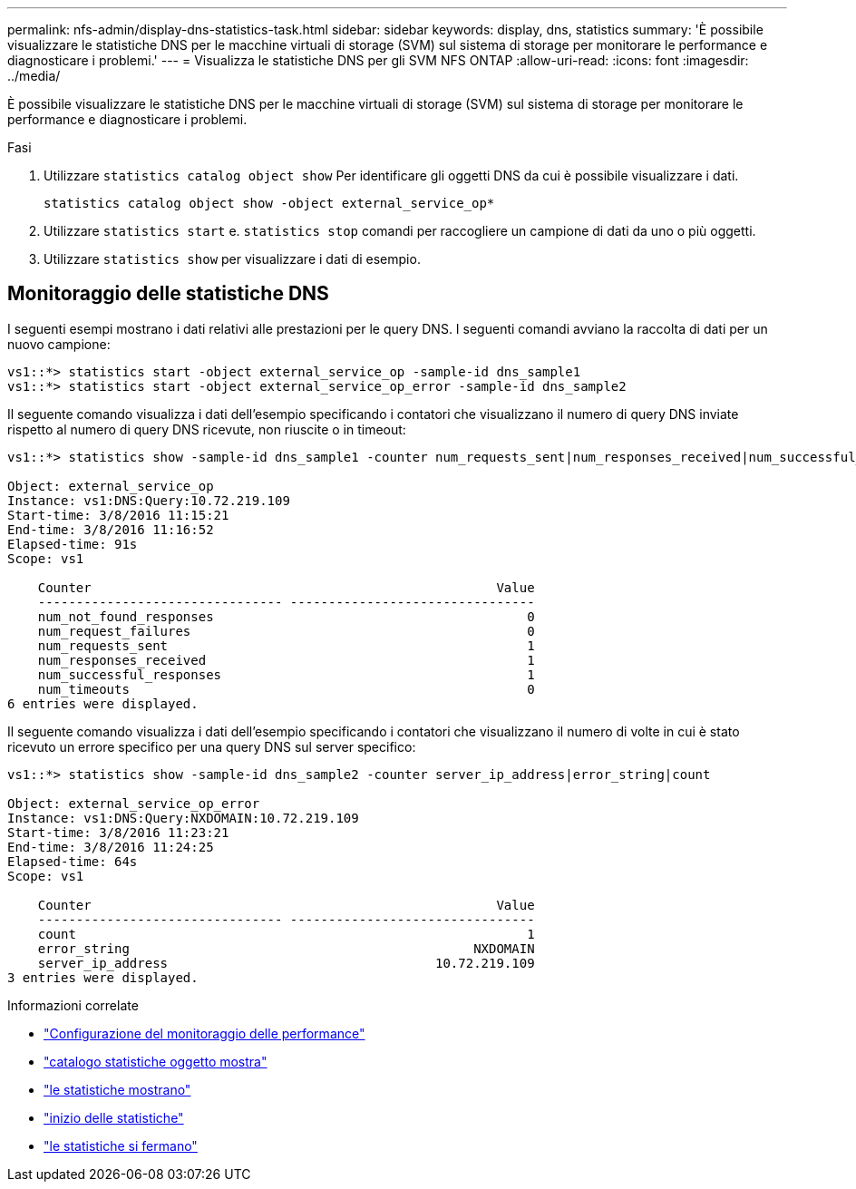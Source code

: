 ---
permalink: nfs-admin/display-dns-statistics-task.html 
sidebar: sidebar 
keywords: display, dns, statistics 
summary: 'È possibile visualizzare le statistiche DNS per le macchine virtuali di storage (SVM) sul sistema di storage per monitorare le performance e diagnosticare i problemi.' 
---
= Visualizza le statistiche DNS per gli SVM NFS ONTAP
:allow-uri-read: 
:icons: font
:imagesdir: ../media/


[role="lead"]
È possibile visualizzare le statistiche DNS per le macchine virtuali di storage (SVM) sul sistema di storage per monitorare le performance e diagnosticare i problemi.

.Fasi
. Utilizzare `statistics catalog object show` Per identificare gli oggetti DNS da cui è possibile visualizzare i dati.
+
`statistics catalog object show -object external_service_op*`

. Utilizzare `statistics start` e. `statistics stop` comandi per raccogliere un campione di dati da uno o più oggetti.
. Utilizzare `statistics show` per visualizzare i dati di esempio.




== Monitoraggio delle statistiche DNS

I seguenti esempi mostrano i dati relativi alle prestazioni per le query DNS. I seguenti comandi avviano la raccolta di dati per un nuovo campione:

[listing]
----
vs1::*> statistics start -object external_service_op -sample-id dns_sample1
vs1::*> statistics start -object external_service_op_error -sample-id dns_sample2
----
Il seguente comando visualizza i dati dell'esempio specificando i contatori che visualizzano il numero di query DNS inviate rispetto al numero di query DNS ricevute, non riuscite o in timeout:

[listing]
----
vs1::*> statistics show -sample-id dns_sample1 -counter num_requests_sent|num_responses_received|num_successful_responses|num_timeouts|num_request_failures|num_not_found_responses

Object: external_service_op
Instance: vs1:DNS:Query:10.72.219.109
Start-time: 3/8/2016 11:15:21
End-time: 3/8/2016 11:16:52
Elapsed-time: 91s
Scope: vs1

    Counter                                                     Value
    -------------------------------- --------------------------------
    num_not_found_responses                                         0
    num_request_failures                                            0
    num_requests_sent                                               1
    num_responses_received                                          1
    num_successful_responses                                        1
    num_timeouts                                                    0
6 entries were displayed.
----
Il seguente comando visualizza i dati dell'esempio specificando i contatori che visualizzano il numero di volte in cui è stato ricevuto un errore specifico per una query DNS sul server specifico:

[listing]
----
vs1::*> statistics show -sample-id dns_sample2 -counter server_ip_address|error_string|count

Object: external_service_op_error
Instance: vs1:DNS:Query:NXDOMAIN:10.72.219.109
Start-time: 3/8/2016 11:23:21
End-time: 3/8/2016 11:24:25
Elapsed-time: 64s
Scope: vs1

    Counter                                                     Value
    -------------------------------- --------------------------------
    count                                                           1
    error_string                                             NXDOMAIN
    server_ip_address                                   10.72.219.109
3 entries were displayed.
----
.Informazioni correlate
* link:../performance-config/index.html["Configurazione del monitoraggio delle performance"]
* link:https://docs.netapp.com/us-en/ontap-cli/statistics-catalog-object-show.html["catalogo statistiche oggetto mostra"^]
* link:https://docs.netapp.com/us-en/ontap-cli/statistics-show.html["le statistiche mostrano"^]
* link:https://docs.netapp.com/us-en/ontap-cli/statistics-start.html["inizio delle statistiche"^]
* link:https://docs.netapp.com/us-en/ontap-cli/statistics-stop.html["le statistiche si fermano"^]

